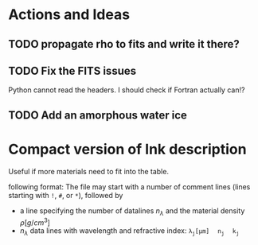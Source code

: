 * Actions and Ideas

** TODO propagate rho to fits and write it there?
** TODO Fix the FITS issues
Python cannot read the headers.  I should check if Fortran actually can!?
** TODO Add an amorphous water ice
* Compact version of lnk description
Useful if more materials need to fit into the table.


following format: The file may start with a number of comment lines
(lines starting with =!=, =#=, or =*=), followed by
- a line specifying the number of datalines $n_\lambda$ and the
  material density \rho[g/cm^{3}]
- $n_\lambda$ data lines with wavelength and refractive index:
  $\mathtt{\lambda_j[\mu{}m]\quad n_j\quad k_j}$

